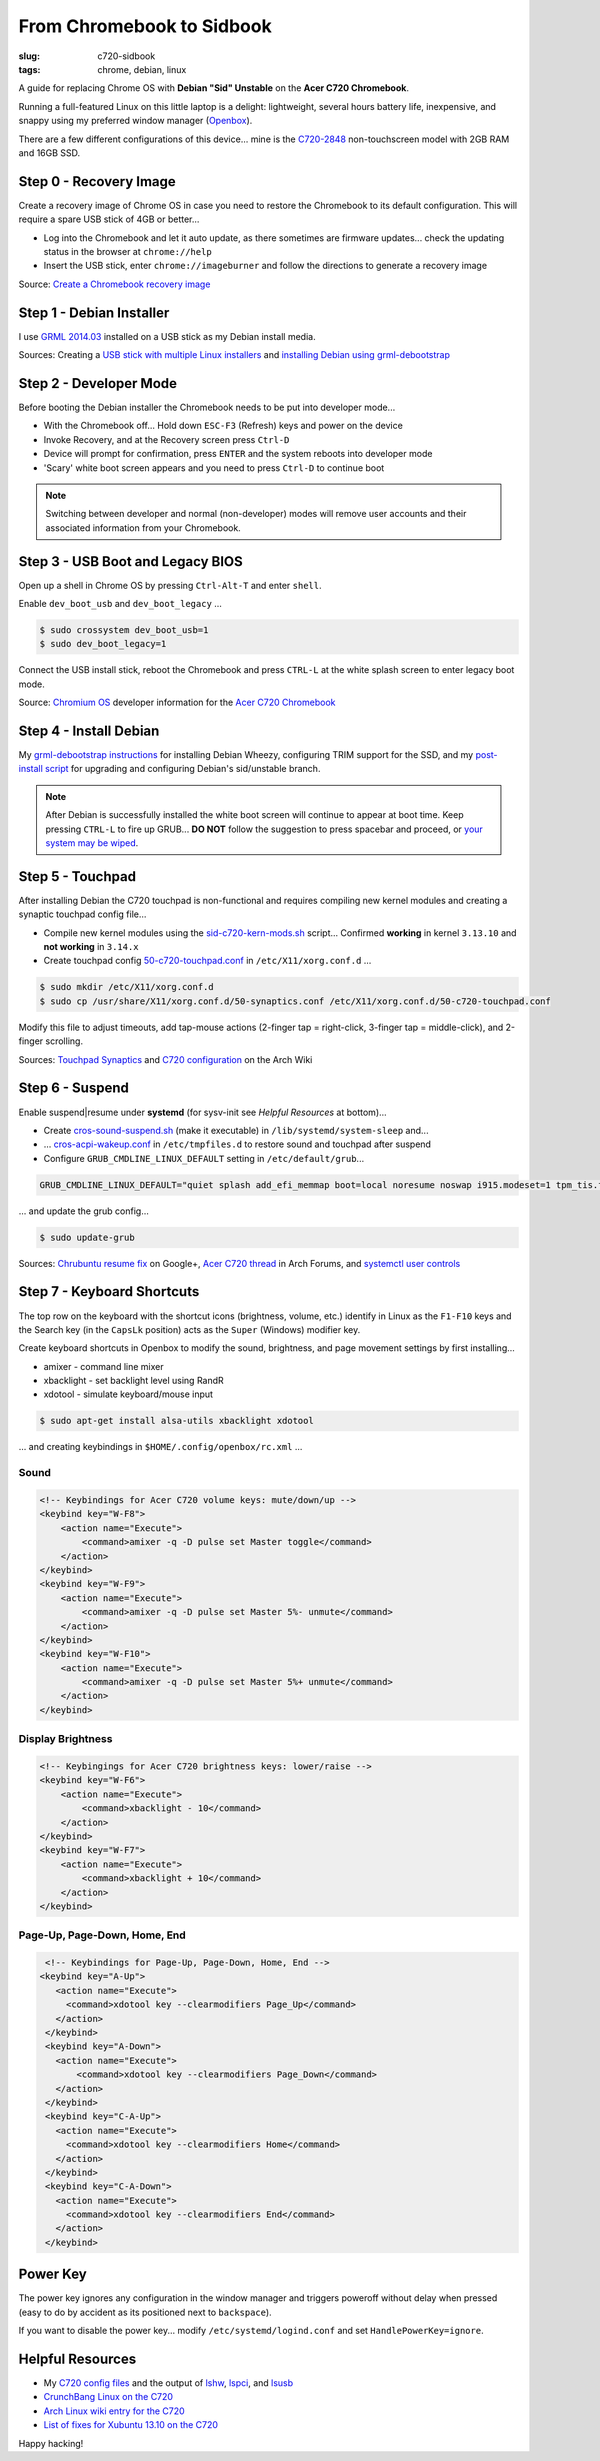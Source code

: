 ==========================
From Chromebook to Sidbook
==========================

:slug: c720-sidbook
:tags: chrome, debian, linux

A guide for replacing Chrome OS with **Debian "Sid" Unstable** on the **Acer C720 Chromebook**.

.. image:: images/sidbook.png
    :align: right
    :alt: Debianized Acer C720
    :width: 300px
    :height: 161px

Running a full-featured Linux on this little laptop is a delight: lightweight, several hours battery life, inexpensive, and snappy using my preferred window manager (`Openbox <http://openbox.org/>`_).

There are a few different configurations of this device... mine is the `C720-2848 <http://us.acer.com/ac/en/US/content/model-datasheet/NX.SHEAA.002>`_ non-touchscreen model with 2GB RAM and 16GB SSD.

Step 0 - Recovery Image
=======================

Create a recovery image of Chrome OS in case you need to restore the Chromebook to its default configuration. This will require a spare USB stick of 4GB or better...

* Log into the Chromebook and let it auto update, as there sometimes are firmware updates... check the updating status in the browser at ``chrome://help``
* Insert the USB stick, enter ``chrome://imageburner`` and follow the directions to generate a recovery image

Source: `Create a Chromebook recovery image <https://support.google.com/chromebook/answer/1080595?hl=en>`_

Step 1 - Debian Installer
=========================

I use `GRML 2014.03 <http://grml.org/>`_ installed on a USB stick as my Debian install media.

Sources: Creating a `USB stick with multiple Linux installers <http://www.circuidipity.com/multi-boot-usb.html>`_ and `installing Debian using grml-debootstrap <http://www.circuidipity.com/grml-debootstrap.html>`_

Step 2 - Developer Mode
=======================

Before booting the Debian installer the Chromebook needs to be put into developer mode...

* With the Chromebook off... Hold down ``ESC-F3`` (Refresh) keys and power on the device
* Invoke Recovery, and at the Recovery screen press ``Ctrl-D``
* Device will prompt for confirmation, press ``ENTER`` and the system reboots into developer mode
* 'Scary' white boot screen appears and you need to press ``Ctrl-D`` to continue boot

.. note::

    Switching between developer and normal (non-developer) modes will remove user accounts and their associated information from your Chromebook.

Step 3 - USB Boot and Legacy BIOS
=================================

Open up a shell in Chrome OS by pressing ``Ctrl-Alt-T`` and enter ``shell``.

Enable ``dev_boot_usb`` and ``dev_boot_legacy`` ...

.. code-block:: bash

    $ sudo crossystem dev_boot_usb=1
    $ sudo dev_boot_legacy=1

Connect the USB install stick, reboot the Chromebook and press ``CTRL-L`` at the white splash screen to enter legacy boot mode.

Source: `Chromium OS <http://www.chromium.org/chromium-os>`_ developer information for the `Acer C720 Chromebook <http://www.chromium.org/chromium-os/developer-information-for-chrome-os-devices/acer-c720-chromebook>`_

Step 4 - Install Debian
=======================

My `grml-debootstrap instructions <http://www.circuidipity.com/grml-debootstrap.html>`_ for installing Debian Wheezy, configuring TRIM support for the SSD, and my `post-install script <https://github.com/vonbrownie/linux-post-install/blob/master/debian_post_install>`_ for upgrading and configuring Debian's sid/unstable branch. 

.. note::

    After Debian is successfully installed the white boot screen will continue to appear at boot time. Keep pressing ``CTRL-L`` to fire up GRUB... **DO NOT** follow the suggestion to press spacebar and proceed, or `your system may be wiped <http://www.reddit.com/r/chrubuntu/comments/1v7i0i/what_will_happen_if_i_press_the_spacebar_on_the/>`_.

Step 5 - Touchpad
=================

After installing Debian the C720 touchpad is non-functional and requires compiling new kernel modules and creating a synaptic touchpad config file...

* Compile new kernel modules using the `sid-c720-kern-mods.sh <https://github.com/vonbrownie/linux-post-install/blob/master/extra/c720/debian/sid-c720-kern-mods.sh>`_ script... Confirmed **working** in kernel ``3.13.10`` and **not working** in ``3.14.x``
* Create touchpad config `50-c720-touchpad.conf <https://github.com/vonbrownie/linux-post-install/blob/master/extra/c720/debian/50-c720-touchpad.conf>`_ in ``/etc/X11/xorg.conf.d`` ...

.. code-block:: bash

    $ sudo mkdir /etc/X11/xorg.conf.d
    $ sudo cp /usr/share/X11/xorg.conf.d/50-synaptics.conf /etc/X11/xorg.conf.d/50-c720-touchpad.conf

Modify this file to adjust timeouts, add tap-mouse actions (2-finger tap = right-click, 3-finger tap = middle-click), and 2-finger scrolling.

Sources: `Touchpad Synaptics <https://wiki.archlinux.org/index.php/Touchpad_Synaptics>`_ and `C720 configuration <https://wiki.archlinux.org/index.php/Acer_C720_Chromebook#configuration>`_ on the Arch Wiki

Step 6 - Suspend
================

Enable suspend|resume under **systemd** (for sysv-init see *Helpful Resources* at bottom)...

* Create `cros-sound-suspend.sh <https://github.com/vonbrownie/linux-post-install/blob/master/extra/c720/debian/cros-sound-suspend.sh>`_ (make it executable) in ``/lib/systemd/system-sleep`` and...
* ... `cros-acpi-wakeup.conf <https://github.com/vonbrownie/linux-post-install/blob/master/extra/c720/debian/cros-acpi-wakeup.conf>`_ in ``/etc/tmpfiles.d`` to restore sound and touchpad after suspend
* Configure ``GRUB_CMDLINE_LINUX_DEFAULT`` setting in ``/etc/default/grub``...

.. code-block:: bash

    GRUB_CMDLINE_LINUX_DEFAULT="quiet splash add_efi_memmap boot=local noresume noswap i915.modeset=1 tpm_tis.force=1 tpm_tis.interrupts=0 nmi_watchdog=panic,lapic"

... and update the grub config...

.. code-block:: bash

    $ sudo update-grub

Sources: `Chrubuntu resume fix <https://plus.google.com/+PedroLarroy/posts/6CgQypQukMa>`_ on Google+, `Acer C720 thread <https://bbs.archlinux.org/viewtopic.php?pid=1364521#p1364521>`_ in Arch Forums, and `systemctl user controls <https://wiki.archlinux.org/index.php/Allow_users_to_shutdown>`_

Step 7 - Keyboard Shortcuts
===========================

The top row on the keyboard with the shortcut icons (brightness, volume, etc.) identify in Linux as the ``F1-F10`` keys and the Search key (in the ``CapsLk`` position) acts as the ``Super`` (Windows) modifier key.

Create keyboard shortcuts in Openbox to modify the sound, brightness, and page movement settings by first installing...

* amixer - command line mixer
* xbacklight - set backlight level using RandR
* xdotool - simulate keyboard/mouse input

.. code-block:: bash

    $ sudo apt-get install alsa-utils xbacklight xdotool

... and creating keybindings in ``$HOME/.config/openbox/rc.xml`` ...

Sound
-----

.. code-block:: bash

    <!-- Keybindings for Acer C720 volume keys: mute/down/up -->
    <keybind key="W-F8">
        <action name="Execute">
            <command>amixer -q -D pulse set Master toggle</command>
        </action>
    </keybind>
    <keybind key="W-F9">
        <action name="Execute">
            <command>amixer -q -D pulse set Master 5%- unmute</command>
        </action>
    </keybind>
    <keybind key="W-F10">
        <action name="Execute">
            <command>amixer -q -D pulse set Master 5%+ unmute</command>
        </action>
    </keybind>

Display Brightness
------------------

.. code-block:: bash

    <!-- Keybingings for Acer C720 brightness keys: lower/raise -->
    <keybind key="W-F6">
        <action name="Execute">
            <command>xbacklight - 10</command>
        </action>
    </keybind>
    <keybind key="W-F7">
        <action name="Execute">
            <command>xbacklight + 10</command>
        </action>
    </keybind>

Page-Up, Page-Down, Home, End
-----------------------------

.. code-block:: bash

    <!-- Keybindings for Page-Up, Page-Down, Home, End -->
   <keybind key="A-Up">
      <action name="Execute">
        <command>xdotool key --clearmodifiers Page_Up</command>
      </action>
    </keybind>
    <keybind key="A-Down">
      <action name="Execute">
          <command>xdotool key --clearmodifiers Page_Down</command>
      </action>
    </keybind>
    <keybind key="C-A-Up">
      <action name="Execute">
        <command>xdotool key --clearmodifiers Home</command>
      </action>
    </keybind>
    <keybind key="C-A-Down">
      <action name="Execute">
        <command>xdotool key --clearmodifiers End</command>
      </action>
    </keybind>

Power Key
=========

The power key ignores any configuration in the window manager and triggers poweroff without delay when pressed (easy to do by accident as its positioned next to ``backspace``).

If you want to disable the power key... modify ``/etc/systemd/logind.conf`` and set ``HandlePowerKey=ignore``.

Helpful Resources
=================

* My `C720 config files <https://github.com/vonbrownie/linux-post-install/tree/master/extra/c720/debian>`_ and the output of `lshw <https://github.com/vonbrownie/linux-post-install/blob/master/extra/c720/debian/lshw.txt>`_, `lspci <https://github.com/vonbrownie/linux-post-install/blob/master/extra/c720/debian/lspci.txt>`_, and `lsusb <https://github.com/vonbrownie/linux-post-install/blob/master/extra/c720/debian/lsusb.txt>`_
* `CrunchBang Linux on the C720 <https://github.com/liangcj/AcerC720CrunchBang>`_
* `Arch Linux wiki entry for the C720 <https://wiki.archlinux.org/index.php/Acer_C720_Chromebook>`_
* `List of fixes for Xubuntu 13.10 on the C720 <http://www.reddit.com/r/chrubuntu/comments/1rsxkd/list_of_fixes_for_xubuntu_1310_on_the_acer_c720/>`_

Happy hacking!
